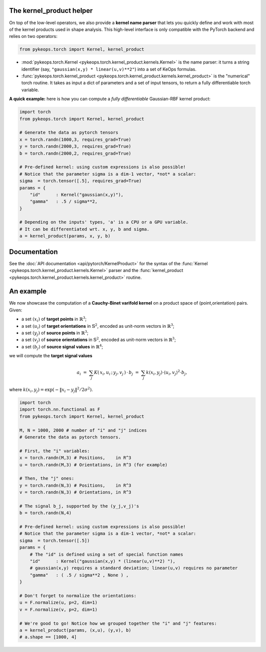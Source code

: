 The kernel_product helper
==========================

On top of the low-level operators, we also provide a **kernel name parser** that lets you quickly define and work with most of the kernel products used in shape analysis.  This high-level interface is only compatible with the PyTorch backend and relies on two operators:

.. code-block:: python

    from pykeops.torch import Kernel, kernel_product

- :mod:`pykeops.torch.Kernel  <pykeops.torch.kernel_product.kernels.Kernel>` is the name parser: it turns a string identifier (say, ``"gaussian(x,y) * linear(u,v)**2"``) into a set of KeOps formulas.
- :func:`pykeops.torch.kernel_product  <pykeops.torch.kernel_product.kernels.kernel_product>` is the "numerical" torch routine. It takes as input a dict of parameters and a set of input tensors, to return a fully differentiable torch variable.

**A quick example:** here is how you can compute a *fully differentiable* Gaussian-RBF kernel product:

.. code-block:: python

    import torch
    from pykeops.torch import Kernel, kernel_product

    # Generate the data as pytorch tensors
    x = torch.randn(1000,3, requires_grad=True)
    y = torch.randn(2000,3, requires_grad=True)
    b = torch.randn(2000,2, requires_grad=True)

    # Pre-defined kernel: using custom expressions is also possible!
    # Notice that the parameter sigma is a dim-1 vector, *not* a scalar:
    sigma  = torch.tensor([.5], requires_grad=True)
    params = {
        "id"      : Kernel("gaussian(x,y)"),
        "gamma"   : .5 / sigma**2,
    }

    # Depending on the inputs' types, 'a' is a CPU or a GPU variable.
    # It can be differentiated wrt. x, y, b and sigma.
    a = kernel_product(params, x, y, b)



Documentation
=============

See the :doc:`API documentation  <api/pytorch/KernelProduct>` for the syntax of the :func:`Kernel <pykeops.torch.kernel_product.kernels.Kernel>` parser and the :func:`kernel_product  <pykeops.torch.kernel_product.kernels.kernel_product>` routine.


An example
==========

We now showcase the computation of a **Cauchy-Binet varifold kernel** on a product space of (point,orientation) pairs.  Given:

- a set :math:`(x_i)` of **target points** in :math:`\mathbb{R}^3`;
- a set :math:`(u_i)` of **target orientations** in :math:`\mathbb{S}^2`, encoded as unit-norm vectors in :math:`\mathbb{R}^3`;
- a set :math:`(y_j)` of **source points** in :math:`\mathbb{R}^3`;
- a set :math:`(v_j)` of **source orientations** in :math:`\mathbb{S}^2`, encoded as unit-norm vectors in :math:`\mathbb{R}^3`;
- a set :math:`(b_j)` of **source signal values** in :math:`\mathbb{R}^4`;

we will compute the **target signal values**

.. math::

 a_i ~=~  \sum_j K(\,x_i,u_i\,;\,y_j,v_j\,)\,\cdot\, b_j ~=~ \sum_j k(x_i,y_j)\cdot \langle u_i, v_j\rangle^2 \cdot b_j,

where :math:`k(x_i,y_j) = \exp(-\|x_i - y_j\|^2 / 2 \sigma^2)`.

.. code-block:: python

    import torch
    import torch.nn.functional as F
    from pykeops.torch import Kernel, kernel_product

    M, N = 1000, 2000 # number of "i" and "j" indices
    # Generate the data as pytorch tensors.

    # First, the "i" variables:
    x = torch.randn(M,3) # Positions,    in R^3
    u = torch.randn(M,3) # Orientations, in R^3 (for example)

    # Then, the "j" ones:
    y = torch.randn(N,3) # Positions,    in R^3
    v = torch.randn(N,3) # Orientations, in R^3

    # The signal b_j, supported by the (y_j,v_j)'s
    b = torch.randn(N,4)

    # Pre-defined kernel: using custom expressions is also possible!
    # Notice that the parameter sigma is a dim-1 vector, *not* a scalar:
    sigma  = torch.tensor([.5])
    params = {
        # The "id" is defined using a set of special function names
        "id"      : Kernel("gaussian(x,y) * (linear(u,v)**2) "),
        # gaussian(x,y) requires a standard deviation; linear(u,v) requires no parameter
        "gamma"   : ( .5 / sigma**2 , None ) ,
    }

    # Don't forget to normalize the orientations:
    u = F.normalize(u, p=2, dim=1)
    v = F.normalize(v, p=2, dim=1)

    # We're good to go! Notice how we grouped together the "i" and "j" features:
    a = kernel_product(params, (x,u), (y,v), b)
    # a.shape == [1000, 4]


